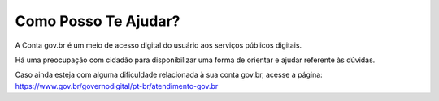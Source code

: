 ﻿Como Posso Te Ajudar?
=========================

A Conta gov.br é um meio de acesso digital do usuário aos serviços públicos digitais.

Há uma preocupação com cidadão para disponibilizar uma forma de orientar e ajudar referente às dúvidas.

Caso ainda esteja com alguma dificuldade relacionada à sua conta gov.br, acesse a página: `https://www.gov.br/governodigital/pt-br/atendimento-gov.br`_

.. _`Como Podemos te ajudar?`: https://atendimento.servicos.gov.br/
.. _`https://www.gov.br/governodigital/pt-br/atendimento-gov.br` : https://www.gov.br/governodigital/pt-br/atendimento-gov.br 